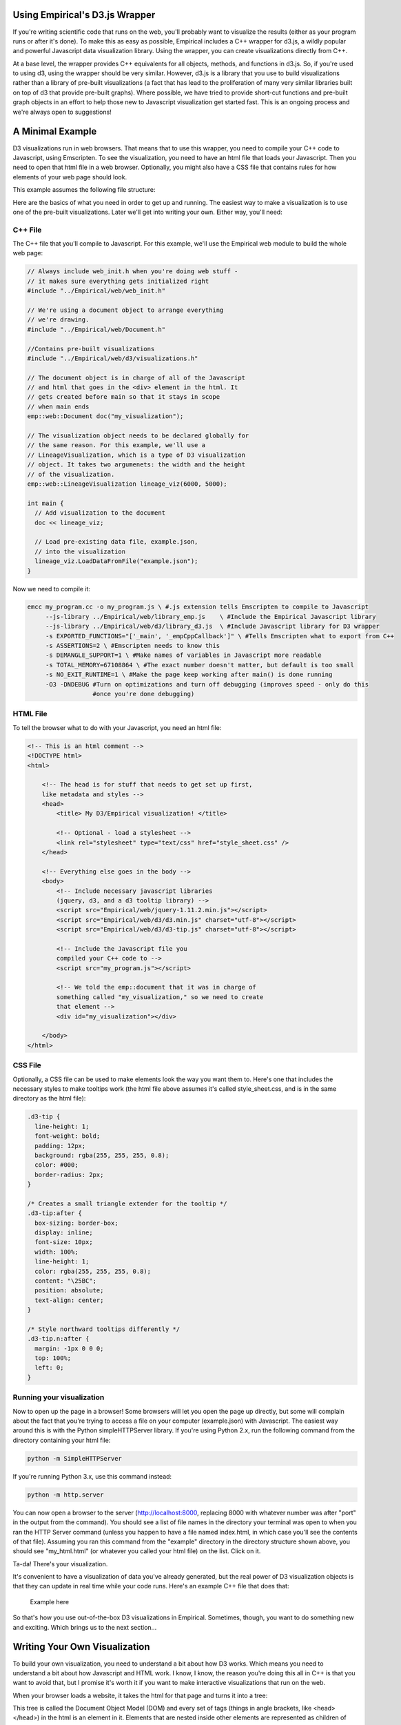 Using Empirical's D3.js Wrapper
===============================

If you're writing scientific code that runs on the web, you'll probably want to visualize the
results (either as your program runs or after it's done). To make this as easy as possible,
Empirical includes a C++ wrapper for d3.js, a wildly popular and powerful Javascript data
visualization library. Using the wrapper, you can create visualizations directly from C++.

At a base level, the wrapper provides C++ equivalents for all objects, methods, and functions in
d3.js. So, if you're used to using d3, using the wrapper should be very similar. However, d3.js is
a library that you use to build visualizations rather than a library of pre-built visualizations (a
fact that has lead to the proliferation of many very similar libraries built on top of d3 that
provide pre-built graphs). Where possible, we have tried to provide short-cut functions and
pre-built graph objects in an effort to help those new to Javascript visualization get started
fast. This is an ongoing process and we're always open to suggestions!

A Minimal Example
=================

D3 visualizations run in web browsers. That means that to use this wrapper, you need to compile
your C++ code to Javascript, using Emscripten. To see the visualization, you need to have an html
file that loads
your Javascript. Then you need to open that html file in a web browser. Optionally, you might also
have a CSS file that contains rules for how elements of your web page should look.

This example assumes the following file structure:

.. image:: images/d3_file_tree.png
    :align: center
    :alt: Directory structure for this example

Here are the basics of what you need in order to get up and running. The easiest way to make a
visualization is to use one of the pre-built visualizations. Later we'll get into writing your own.
Either way, you'll need:

C++ File
--------

The C++ file that you'll compile to Javascript. For this example, we'll use the
Empirical web module to build the whole web page:

.. code-block:: c++

  // Always include web_init.h when you're doing web stuff -
  // it makes sure everything gets initialized right
  #include "../Empirical/web/web_init.h"

  // We're using a document object to arrange everything
  // we're drawing.
  #include "../Empirical/web/Document.h"

  //Contains pre-built visualizations
  #include "../Empirical/web/d3/visualizations.h"

  // The document object is in charge of all of the Javascript
  // and html that goes in the <div> element in the html. It
  // gets created before main so that it stays in scope
  // when main ends
  emp::web::Document doc("my_visualization");

  // The visualization object needs to be declared globally for
  // the same reason. For this example, we'll use a
  // LineageVisualization, which is a type of D3 visualization
  // object. It takes two argumenets: the width and the height
  // of the visualization.
  emp::web::LineageVisualization lineage_viz(6000, 5000);

  int main {
    // Add visualization to the document
    doc << lineage_viz;

    // Load pre-existing data file, example.json,
    // into the visualization
    lineage_viz.LoadDataFromFile("example.json");
  }

Now we need to compile it:

.. code-block:: bash

  emcc my_program.cc -o my_program.js \ #.js extension tells Emscripten to compile to Javascript
       --js-library ../Empirical/web/library_emp.js    \ #Include the Empirical Javascript library
       --js-library ../Empirical/web/d3/library_d3.js  \ #Include Javascript library for D3 wrapper
       -s EXPORTED_FUNCTIONS="['_main', '_empCppCallback']" \ #Tells Emscripten what to export from C++
       -s ASSERTIONS=2 \ #Emscripten needs to know this
       -s DEMANGLE_SUPPORT=1 \ #Make names of variables in Javascript more readable
       -s TOTAL_MEMORY=67108864 \ #The exact number doesn't matter, but default is too small
       -s NO_EXIT_RUNTIME=1 \ #Make the page keep working after main() is done running
       -O3 -DNDEBUG #Turn on optimizations and turn off debugging (improves speed - only do this
                    #once you're done debugging)

HTML File
---------

To tell the browser what to do with your Javascript, you need an html file:

.. code-block:: html

  <!-- This is an html comment -->
  <!DOCTYPE html>
  <html>

      <!-- The head is for stuff that needs to get set up first,
      like metadata and styles -->
      <head>
          <title> My D3/Empirical visualization! </title>

          <!-- Optional - load a stylesheet -->
          <link rel="stylesheet" type="text/css" href="style_sheet.css" />
      </head>

      <!-- Everything else goes in the body -->
      <body>
          <!-- Include necessary javascript libraries
          (jquery, d3, and a d3 tooltip library) -->
          <script src="Empirical/web/jquery-1.11.2.min.js"></script>
          <script src="Empirical/web/d3/d3.min.js" charset="utf-8"></script>
          <script src="Empirical/web/d3/d3-tip.js" charset="utf-8"></script>

          <!-- Include the Javascript file you
          compiled your C++ code to -->
          <script src="my_program.js"></script>

          <!-- We told the emp::document that it was in charge of
          something called "my_visualization," so we need to create
          that element -->
          <div id="my_visualization"></div>

      </body>
  </html>

CSS File
--------

Optionally, a CSS file can be used to make elements look the way you want them to. Here's one that
includes the necessary styles to make tooltips work (the html file above assumes it's called
style_sheet.css, and is in the same directory as the html file):

.. code-block:: css

  .d3-tip {
    line-height: 1;
    font-weight: bold;
    padding: 12px;
    background: rgba(255, 255, 255, 0.8);
    color: #000;
    border-radius: 2px;
  }

  /* Creates a small triangle extender for the tooltip */
  .d3-tip:after {
    box-sizing: border-box;
    display: inline;
    font-size: 10px;
    width: 100%;
    line-height: 1;
    color: rgba(255, 255, 255, 0.8);
    content: "\25BC";
    position: absolute;
    text-align: center;
  }

  /* Style northward tooltips differently */
  .d3-tip.n:after {
    margin: -1px 0 0 0;
    top: 100%;
    left: 0;
  }

Running your visualization
--------------------------

Now to open up the page in a browser! Some browsers will let you open the page up directly, but some will
complain about the fact that you're trying to access a file on your computer (example.json) with
Javascript. The easiest way around this is with the Python simpleHTTPServer library. If you're using
Python 2.x, run the following command from the directory containing your html file:

.. code-block:: bash

  python -m SimpleHTTPServer

.. image:: images/SimpleHTTPServer.png
      :align: center
      :alt: Using SimpleHTTPServer with Python2

If you're running Python 3.x, use this command instead:

.. code-block:: bash

  python -m http.server

.. image:: images/python3HTTPserver.png
      :align: center
      :alt: Using SimpleHTTPServer with Python3


You can now open a browser to the server (http://localhost:8000, replacing 8000 with whatever
number was after "port" in the output from the command). You should see a list of file names
in the directory your terminal was open to when you ran the HTTP Server command (unless you
happen to have a file named index.html, in which case you'll see the contents of that file).
Assuming you ran this command from the "example" directory in the directory structure shown above,
you should see "my_html.html" (or whatever you called your html file) on the list. Click on it.

Ta-da! There's your visualization.

It's convenient to have a visualization of data you've already generated, but the real power of
D3 visualization objects is that they can update in real time while your code runs. Here's an
example C++ file that does that:

    Example here

So that's how you use out-of-the-box D3 visualizations in Empirical. Sometimes, though, you want
to do something new and exciting. Which brings us to the next section...

Writing Your Own Visualization
==============================

To build your own visualization, you need to understand a bit about how D3 works. Which
means you need to understand a bit about how Javascript and HTML work. I know, I know, the reason
you're doing this all in C++ is that you want to avoid that, but I promise it's worth it if you
want to make interactive visualizations that run on the web.

When your browser loads a website, it takes the html for that page and turns it into a tree:

.. image:: images/DOM.png
  :align: center
  :alt: The tree your browser builds from an html file


This tree is called the Document Object Model (DOM) and every set of tags (things
in angle brackets, like <head></head>) in the html is an element in it. Elements that are nested
inside other elements are represented as children of those elements in the tree. For instance, the
tree pictured above is representing the following html:

.. code-block:: html

  <!DOCTYPE html>
  <html>
    <head>
    </head>
    <body>
      <div></div>
      <div></div>
    </body>
  </html>

Javascript manipulates the DOM. It adds elements, it removes elements, it moves them around, and it
changes information about them. D3's primary innovation is that it binds data to DOM elements
and lets you manipulate them based on that data. So, for instance, you can add a bunch of circle
elements representing all of your data points. With the D3 C++ wrapper, you're doing the same thing,
but from C++.

Let's take a tour of the main components of D3:

Selections
----------

:ref:`Selections <Selections_and_Transitions_API>` are a way to work with groups of DOM elements. For instance, let's say we have this html
file:

.. code-block:: html

  <!DOCTYPE html>
  <html>

      <head>
          <title> My D3/Empirical visualization! </title>
      </head>

      <body>
          <!-- Include necessary javascript libraries
          (jquery, and d3) -->
          <script src="Empirical/web/jquery-1.11.2.min.js">
          </script>
          <script src="Empirical/web/d3/d3.min.js" charset="utf-8">
          </script>

          <!-- Include the Javascript file you compiled your
           C++ code to -->
          <script src="my_program.js"></script>

          <div id="my_visualization">
            <svg id = "graph">
              <circle cx="10" cy="10" r="5">
              <circle cx="20" cy="20" r="5">
            </svg>
          </div>

      </body>
  </html>

Notice that we've added two types of elements: an SVG canvas and two circles. SVG stands for
Scalable Vector Graphics, which is the type of graphics the D3 works with (the other type of
graphics in Javascript are canvas graphics). In SVG graphics, every shape is its own element,
nested inside an SVG canvas element, so each shape can be manipulated independently. Here we
have two circle elements on our SVG canvas. We've set three attributes for the circles: the x
coordinate of their center points (cx), the y coordinate of their center points (cy), and their
radii (r).

If we want to operate on the circles, we can create a selection object that contains them:

.. code-block:: c++

  //s is a container that contains both circle elements in the DOM
  D3::Selection s = D3::SelectAll("circle");

We can then do things to all of the circles, like turn them purple:

.. code-block:: c++

  // Set the "fill" style of everything in the s selection
  // to "purple". "fill" is the color of the inside of a shape
  // We'll talk more about modifying shapes a bit later
  s.SetStyle("fill", "purple");

What if there are other circles outside the graph area that we don't want to affect? We can
select an element with a specific id using the "#", and then take a sub-selection by calling the
`SelectAll` method on it:

.. code-block:: c++

  // Select will create a selection containing the first matching
  // element, whereas SelectAll creates a selection containing
  // all matching elements
  D3::Selection svg = D3::Select("#graph");
  D3::Selection graph_circles = svg.SelectAll("circle");

Advanced note: You can also make selections based on classes with `D3::Select(.classname)`.

Binding Data
------------

In D3, you bind data to selections. Usually, you are binding that data because you to visualize it
with SVG elements. So, usually the selection that we're binding data to is a selection of some type
of SVG element on an SVG canvas. Something like this:

.. code-block:: c++

  // Here we're using D3 to add the svg canvas to the document.
  // We could also have Selected a pre-existing svg canvas that
  // we put in the html, as we did in previous examples.
  D3::Selection svg = D3::Select("body").Append("svg");

  D3::Selection data_points = svg.SelectAll("circle");

Wait, what? Why did we select all of the circles on the SVG canvas when we know for a fact that
there aren't any, because we just created it? It turns out that D3 pays attention to the type of
elements a selection contains. It knows that this is an empty selection for circles. So now we
can bind our data to this selection and D3 will understand that each point should correspond to a
circle. That means it can tell which data points don't have corresponding circles (in this case all
of them). These data points make up the "enter selection," which we can access with the
`selection.enter()` method. Most commonly, we use the enter selection to append elements for every
data point. Here's what that all looks like together:

.. code-block:: c++

  // Create example data
  emp::vector<int> data = {1,2,3,4,5};

  // Bind the data to the selection. We'll explain why this
  // variable is named update in moment
  D3::Selection update = data_points.Data(data);

  // Get the enter selection (data without a DOM element)
  D3::Selection enter = update.Enter();

  // Give each data point in the enter selection a circle
  // (as a shortcut, we could also have just used
  // EnterAppend("circle") on the previous line)
  enter.Append("circle");

Our circles won't show up if we don't give them cx, cy, and r attributes. Let's set them to be
equal to each element's corresponding data value. We can do this by passing `SetAttr()` a function
as its second object. Since passing functions around it much more common in Javascript than in C++,
we'll talk a bit more about the ins and outs a bit later. For now, you just need to know that
`SetAttr()` accepts a function that takes the data bound to the element and returns the value you
want to set an attribute to. Technically,
Javascript is going to pass it three arguements, so you should write your C++ function to accept
three parameters, or your compiler will probably throw a tantrum:

.. code-block:: c++

  // For now, we're going to use the simplest calllback function
  // possible: one that returns exactly the data value that it
  // was given.
  std::function<int(int, int, int)> return_d = \
                              [](int d, int i, int j){return d;};

  // Set cx (the x coordinate of the circle's center), cy (the y
  // coordinate of the circle's center), and r (the radius) to
  // all be the return of the return_d function
  // (i.e. the bound data)
  enter.SetAttr("cx", return_d)
       .SetAttr("cy", return_d)
       .SetAttr("r", return_d);

Now we have 5 circles, with the numbers from 1-5 bound to them as data (one number per circle).

What if we get more data?

.. code-block:: c++

  // Change data
  data = {1, 2, 3, 4, 5, 6, 7};

  // Select all of the circles and bind the new data
  update = svg.SelectAll("circle").Data(data);

  // This time the enter selection only contains two data points:
  //  6 and 7
  enter = update.Enter();

  // Add new circles for the new data and set
  // attributes appropriately
  enter.Append("circle")
       .SetAttr("cx", return_d)
       .SetAttr("cy", return_d)
       .SetAttr("r", return_d);

Now we have 7 circles. We added circles for the ones that didn't already have circles.

What happens if our dataset shrinks? We can use the `selection.Exit()` method. This returns the
"exit selection". In the same way the enter selection contains all of the data points without
circles, the exit selection contains all of the circles without data points. Usually we want to
remove them:

.. code-block:: c++

  // Change data
  data = {1,2,3,4};

  // Select all of the circles and bind the new data
  update = svg.SelectAll("circle").Data(data);

  // The enter selection would be empty, but the exit
  // selection has three things in it: 5, 6, and 7
  exit = update.Exit();

  // Remove everything in the exit selection from the DOM
  // (as a shortcut, we could have just used ExitRemove()
  // on the previous line)
  exit.Remove();

Now we're down to four circles.

What happens if our data is replaced with four completely different numbers? The enter and exit
selections will be empty (every data point has a circle and every circle has a data point), but
the circles' attributes won't correspond to the right data anymore.
Now it's finally time to use that "update"
variable we keep making. That variable has been holding what's called the "update selection."
The update selection is directly returned by the `selection.data()` method, and it contains all of
the data points associated with circles that already existed before the data was bound. We can
use it to re-set the circles' attributes, based on the new data:

.. code-block:: c++

  // Change data
  data = {10, 11, 12, 13};

  // Select all of the circles and bind the new data
  update = svg.SelectAll("circle").Data(data);

  // Reset the attributes of the update selection
  update.SetAttr("cx", return_d)
        .SetAttr("cy", return_d)
        .SetAttr("r", return_d);

Congratulations! You've now used d3's popular enter-update-exit pattern. For a more thorough
discussion, see [this article](https://bost.ocks.org/mike/join/) by the creator of d3.js.

There's one other thing you should know about binding data. Thus far, we've been matching data with
DOM elements sequentially (the first data point in the array gets paired with the first circle in
the selection, and so on). But sometimes you'd like to keep the same circle corresponding to the
same data point (this is especially important if you're applying transitions). To acheive this,
you can pass `selection.Data()` a "key" function that takes a piece of data (and optionally a
position in the array/selection) and returns a string. Data points are then matched with DOM
elements based on whether the string returned by running the function on the data point matches
the string returned by running the function on the data bound to the element.

.. code-block:: c++

  // Change data (re-arrange three elements and replace the fourth)
  data = {13, 12, 11, 8}

  // Select all of the circles and bind the new data with a key
  // function. The key function supplied here is a lambda
  // function that, like the return_d function
  // we already wrote, just returns the value of the bound data
  // The update selection contains circles for 11, 12, and 13,
  // still associated with the correct data (so we don't need
  // to reset the attributes)
  update = svg.SelectAll("circle")
              .Data(data, [](int d, int i){return d};);

  // The enter selection contains 8
  // EnterAppend just combines Enter() and Append()
  // In Javascript, it's common to chain methods, as is
  // done below. Most Selection methods in the D3 wrapper
  // return the selection, so that we can chain methods here too
  // The code below does exactly the same thing we did to the
  // other enter selections
  update.EnterAppend("circle")
        .SetAttr("cx", return_d)
        .SetAttr("cy", return_d)
        .SetAttr("r", return_d);

  // The exit selection contains 10
  update.ExitRemove();

Changing Elements' Traits
-------------------------

There are three types of traits that a DOM element might have: attributes, styles, and properties.
For the most part, attributes are fundamental pieces of information about the element, styles deal
with the element's appearance (they are all things you could set with CSS), and properties are rare
and specific to certain types of elements. The distinction mostly only matters because it
determines which functions you call to set and get the values of a trait. Here are some examples
of commonly used traits in each category:

**Attributes (use SetAttr()):**

- **id** - an element's unique identifier
- **width** - in pixels, by default
- **height** - in pixels, by default
- **x** - the location of an element on the x axis (in pixels)
- **y** - the location of an element on the y axis (in pixels)
- **cx** - the location of a circle's center on the x axis (in pixels)
- **cy** - the location of a circle's center on the y axis (in pixels)
- **r** - a circle's radius (in pixels)
- **transform** - a string indicating how to position the element. The Move and Rotate methods
  of selections are a convenient shortcut for this.

**Styles (use SetStyle()):**

- **fill** - the color an SVG shape is filled with
- **stroke** - the color of a line (either the border of an SVG shape or a path object)
- **stroke-width** - the length of a path or SVG shape border

**Properties (use SetProperty()):**

- **checked** - a property indicating whether or not a checkbox is checked

All of these functions take two arguemnts: a string indicating the name of the trait being changed
and the value to change it to. This vale can be a constant, such as a number, string, or color
(depending on the trait). They also accept functions (simple example above, explained in more
detail below) that allow you to set the trait based off of each element's bound data. Javascript
will pass these functions three parameters: the value bound as data, the index of the element in
the selection, and a third element that we don't currently have a good way to translate to C++
(use an int as a placeholder in your function definition so C++ doesn't throw a tantrum).

Transitions
-----------

One of the most powerful parts of D3 is the ease with which it allows you to animate your data.
This is accomplished with :ref:`transitions <Selections_and_Transitions_API>`. The most common way to make a transition is to call the
`selection.MakeTransition()` method on a selection containing all of the elements you want to
animate (note: in Javascript, the method is just selection.transition(), because Javascript is
less finicky about name collisions). You can then use the `attr()` and `style()` methods on the
transition, just as you would on a selection, and the change will be animated. Note that the
wrapper also allows you to set properties, html, and classes on a transition, but D3 doesn't know
how to animate changes in these, so they will just happen at the end of the transition. Other
operations, such as appending new elements, are not allowed on transitions, because there isn't a
clear way to animate them.

For instance, here's an example of animating a circle moving across the screen and gradually
changing color from black (default) to blue:

.. code-block:: c++

  // Add an svg canvas to the body and set its width to 100 pixels
  D3::Selection svg = D3::Select("body").Append("svg")
                                        .SetAttr("width", 100);

  // Put a circle on the canvas
  D3::Selection circle = svg.Append("circle");

  // The circle will only show up if we give it x and y coordinates
  // for it's center, and a radius Since we're going to move it
  // from the left side of the screen to the right, we'll start it
  // centered at 0, the left edge (it will be half of the canvas)
  circle.SetAttr("cx", 0).SetAttr("cy", 5).SetAttr("r", 5)

  // Make a transition from the circle selection
  D3::Transition circle_anim = circle.MakeTransition();

  // By changing the "cx" attribute via the transition, we cause
  // the change to be animated, so we see the circle moving across
  // the screen. Similarly, we see the circle fade from black
  // to blue.
  circle_anim.SetAttr("cx", 100).SetStyle("fill", "blue");

Some functions in Empirical's D3 wrapper that accept selections will also select transitions,
allowing you to choose to have their effects be animated, rather than occuring instantaneously
(which can look choppy in many visualizations).

Scales and Axes
---------------

Usually your data is not in units that you can directly draw on the screen. For instance, if you
want to plot a variable on the Y axis that has values from -1 to 1, you'll need a way to convert
from these very small values to values representing where the elements of your visualization should
appear on the SVG canvas (in pixels). This is what :ref:`scales <Scales_API>` do. Like a number of
other objects in D3, scales are actually functions. They accept a value in the domain (the range of
values your data can have) and return a value in the range (the range of coordinates on your screen
that you want data to show up in).

For example, lets say we have data ranging from 0 to 1 and we
want to convert it to coordinates on our screen from 0 to 100. We can make a scale to do it:

.. code-block:: c++

  // Make a scale. We'll use a LinearScale, but you could also use
  // an IdentityScale, LogScale, or PowScale
  D3::LinearScale y_scale = D3::LinearScale();

  // Set domain (possible input values)
  y_scale.SetDomain(0, 1);

  // Set range (possible output values)
  y_scale.SetRange(0, 100);

  // Convert value from domain to range
  // This will be 100
  double result = y_scale.ApplyScale(1);

  // This will be 0
  result = y_scale.ApplyScale(0);

  // This will be 50
  result = y_scale.ApplyScale(.5);

  // Example data
  emp::vector<int> data = {.1, .2, .3, .4, .5};

  // Add SVG canvas to body, set its height to 100 (so our data
  // fits)
  D3::Selection svg = D3::Select("body")
                          .Append("svg")
                          .SetAttr("height", 100);

  // make empty selection for circles,
  // bind data to selection, and append circles for data
  svg.SelectAll("circle")
     .Data(data)
     .Append("circle");

  // Set y coordinate of circle centers based on y_scale
  // Input to this function is the bound data, the index
  // of the circles in the selection, and a placeholder
  // value. Here, we use a lambda function, as it is a
  // convenient way to put the y_scale in the proper scope.
  circles.SetAttr("cy", [&y_scale](int d, int i, int j){
                          return y_scale.ApplyScale(d);
                      });

  // Set cx and r so circles show up
  circles.SetAttr("cx", 5).SetAttr("r", 3);

Great - we've used a scale to plot our data. But how are we supposed to know what the original
data values were, now? With an :ref:`axis <Axes_API>` object! Axes are a way of creating a visual
representation of a scale:

.. code-block:: c++

  // Make an axis object, templated off of
  // the type of scale we're depicting
  // We pass the constructor a string to tell it
  // how to label the axis.
  D3::Axis<D3::LinearScale> ax = D3::Axis<D3::LinearScale>("yvar");

  // Set the axis to use our y scale
  ax.SetScale(y_scale);

  // This is a y axis, so we probably want it oriented
  // vertically with the numbers and label on the left
  ax.SetOrientation("left");

  // Draw the axis onto our SVG object
  ax.Draw(svg);

If you're drawing both x and y axes, you may want to try using `DrawAxes()`, which attempts to make
a smart guess about where to place them.

You're not limited to working with numbers when you use scales. If you provide strings with color
names (or hex representations), the scale will return an appropriately interpolated color. You can
even provide an array of more than two numerical values to domain, and an array containing an
equal number of colors to range, and D3 will interpolate appropriately. If you don't want a
continuous range of colors, try a categorical scale. The `Category10Scale` will assign colors to
up to 10 different categorical values. The `Category20Scale` can handle 20.

Passing Functions as Arguments
------------------------------

In Javascript, it's very common to pass functions as arguments to other functions in order to
customize their behavior. This comes, in part, from the fact that a lot of Javascript code is
exectured asynchronously. Since the goal of most Javscript is to run a web page, Javascript needs
to respond to events such as user interactions (clicking, scrolling, etc.). It also needs to avoid
delaying everything on the page just because there's a picture it's trying to load from a server
that's down. As a result, functions that require waiting for something to happen often accept a
"callback function" as an argument. This function will get run when the function it was passed to
is done. This way of programming can take some getting used to for people who are more used to
more linear programming languages, but it's hard to avoid when writing web code.

D3.js makes heavy use of functions-as-arguments. Most commonly, this happens when you're trying to
set attributes of graphical elements based on the data that is bound to them (as demonstrated in
the section on binding data); you pass a function that
takes a piece of data as an argument and returns the attribute value.

In Empirical, there are a number of ways to pass functions as arguments into d3 methods:

- Write the callback function as a regular C++ function, a
  `C++ lambda function <http://en.cppreference.com/w/cpp/language/lambda>`_,
  or a `std::function object <http://en.cppreference.com/w/cpp/utility/functional/function>`_
  and pass it into the d3 method.

.. code-block:: c++

  int times_two(int d, int i, int j) {return d*2;};

  int main() {
    // Create an empty selection for circles on an svg canvas
    // (assumes svg is already created). Bind data [1,2,3]
    // to selection, and add a circle for each data point
    D3::Selection s = Select("svg")
                        .SelectAll("circle")
                        .Data(emp::vector({1,2,3}))
                        .EnterAppend("circle");

    // We can use either of the following two lines to set
    // the circles' radii to be equal to two times their
    // data point (1, 2, or 3). Here we use a normal C++
    // function (could also be a std::function object)
    s.SetAttr("r", times_two);

    // Javascript will pass this function three things: the
    // data (d) bound to an element (an int, in this case),
    // an int (i) indicating the position of the element in
    // the selection, and a third item that you
    // don't need to worry about yet, but that requires an
    // int parameter (j) as a placeholder
    s.SetAttr("r", [](int d, int i, int j){return d * 2;});


- Pass the d3 method a string containing the name of a function that exists in Javascript (either
  one that has been created by empirical, one that you defined globally on the current webpage, or
  a d3 built-in function).

.. code-block:: c++

  // For instance, if we wanted to sort our selection from
  // the previous example, we could use d3's built-in
  // "ascending" function:
  s.sort("ascending");

- If you're going to be repeatedly using a C++ function as a callback, you may improve the efficiency
  of your code by combining the two previous approaches, using Empirical's :ref:`JSWrap <JSWrap>` function.

.. code-block:: c++

  // Creates a function in Javascript called "times_two"
  // that calls times_two
  emp::JSWrap(times_two, "times_two");

  // Call the Javascript version of times_two
  s.SetAttr("r", "times_two");

- Advanced users may also wish to write functions directly in Javascript, which is possible using
  Emscripten's macros.

.. code-block:: c++

    // Put the function in global scope by adding it
    // to the current window
    EM_ASM({window["times_two"] = function(d, i, j){return d*2;};});

    // Call the Javascript version of times_two
    s.SetAttr("r", "times_two");

All of these examples have assumed that the data points you've bound to your selection are ints.
But most real-world data points are more complex than that (e.g. they may contain values for
multiple variables). Javascript handles such data nicely by using
`JSON objects <https://developer.mozilla.org/en-US/docs/Web/JavaScript/Reference/Global_Objects/JSON>`_.
You can write functions in C++ that accept JSON data from Javascript, but you have to tell C++
what data it should be expecting. An Empirical feature called
:ref:`introspective tuple structs <tuple_struct>` provide a
convenient way to do that, which JSWrap understands.

.. code-block:: c++

  struct JSONData {
    EMP_BUILD_INTROSPECTIVE_TUPLE( int, x,
                                   int, y,
                                   std::string, name
                                  )
  };

  int get_x(JSONData d, int i, int j) {return d.x();};

  // Assume s is a selection with a dataset already bound to it,
  // and that that dataset contains JSON objects with the
  // attributes described in the JSONData struct (x, y, and name).
  // Set the "cx" attribute of the circle (the x position of the
  // circle on your screen, in pixels) to the return of calling
  // get_x on the data bound to each circle (i.e. the x value
  // stored in the data point bound to a given circle)
  s.SetAttr("cx", get_x);


Under the Hood (for the curious, developers, and people trying to do weird stuff)
=================================================================================

For the most part, Empirical's d3 wrapper isn't that complicated under the hood. All C++ objects in
the d3 module have a unique integer id. Most of them don't actually store much more information.
Instead, they serve as an interface to an object stored in Javascript. All Javascript objects
that are being represented in C++ are stored in a Javascript array called `js.objects`. An object's
id is actually the index of the corresponding Javascript object in the `js.objects` array. Methods
of that object reach into Javascript and call the corresponding method on the appropriate object.
Some higher-level functions may call more than one d3 function.

The other piece of complexity that is hidden from the user is the translation between JSON objects
in Javascript and objects created with EMP_BUILD_INTROSPECTIVE_TUPLE. This is all handled by
:ref:`JSWrap <JSWrap>`, which identifies objects created with EMP_BUILD_INTROSPECTIVE_TUPLE by looking for a member
called n_fields. n_fields is created by EMP_BUILD_INTROSPECTIVE_TUPLE and indicates how many fields
an object has. All conversion from C++ functions to javascript functions is handled by JSWrap (if
you pass a function directly to a d3 method, JSWrap is called behind the scenes). This is why it is
potentially more efficient to wrap functions once and pass the Javascript name as a string than to
keep passing them as C++ functions and re-wrapping them every time. Rigorous tests on how much of a
slow-down this introduces have not been conducted.

Things to watch out for:

- D3 object creation order - be careful of the order your constructors for d3 objects get called
  in. It's hard to make this happen, but if you're constructing objects in the constructors for other
  objects, it's possible for the ids to get mixed up.
- Errors in Javascript usually won't show up on compilation - you need to actually run the code.
- Main is a function that gets run like any other. When main finishes running, its local variables
  will go out of scope. This means that everything needed for an ongoing animation needs to live in
  global scope.
- Javascript is designed to work asynchronously in a lot of contexts (especially when loading
  outside resources or updating the graphics on the screen). This can change the way you need to
  structure your code.
